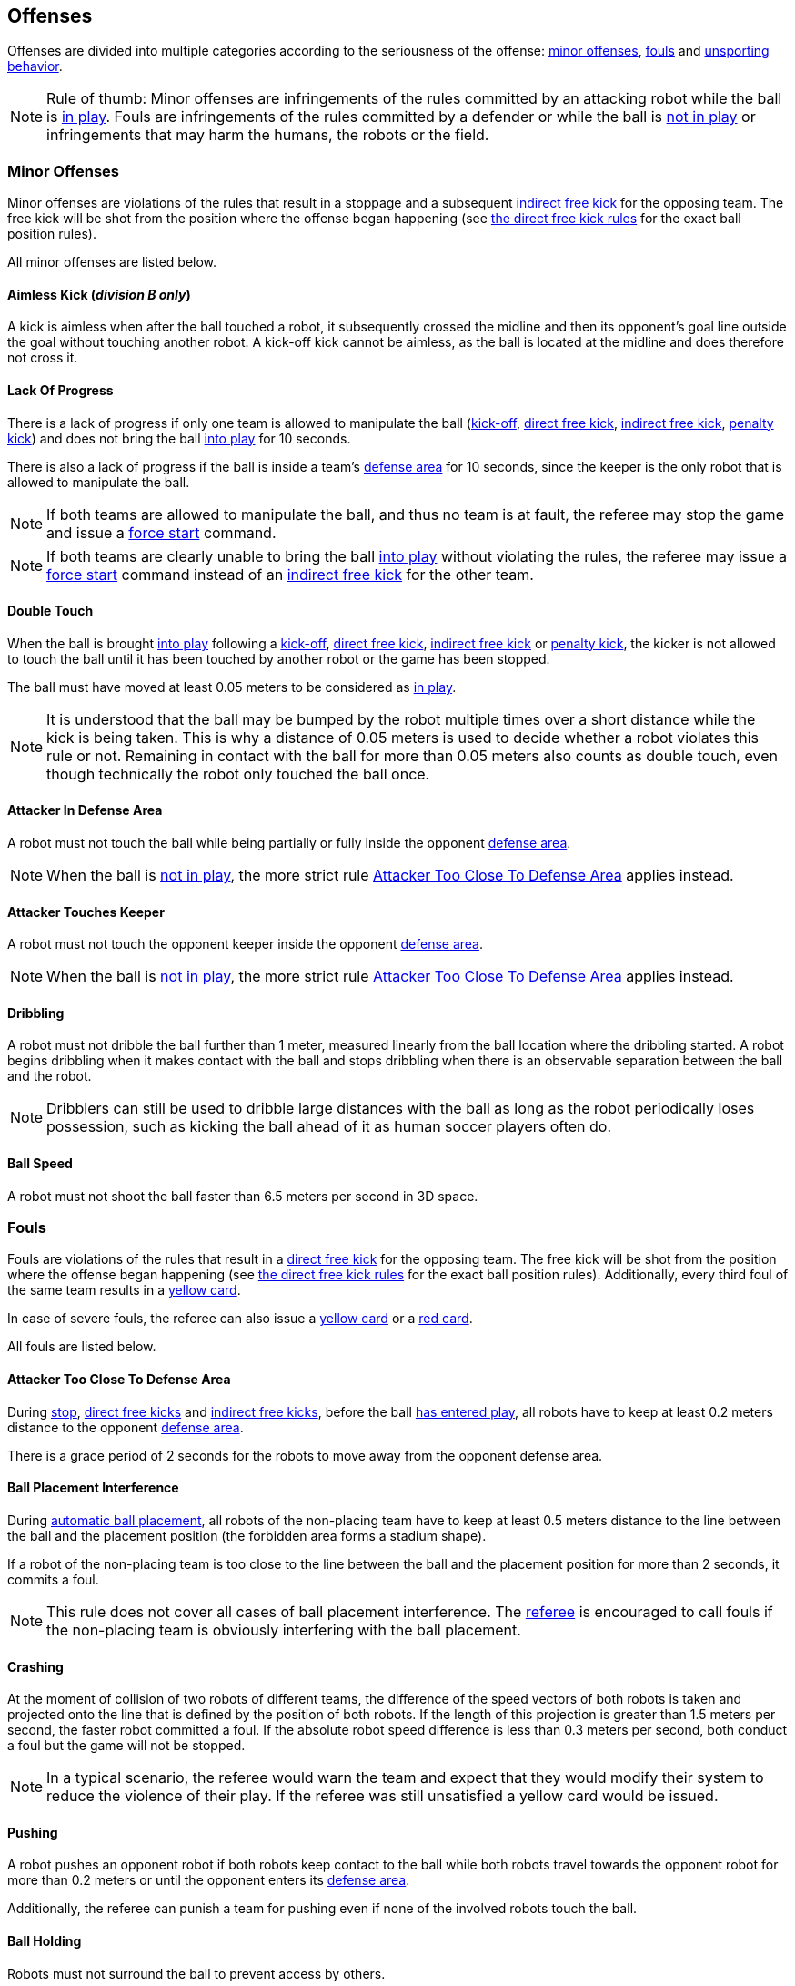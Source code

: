 == Offenses
Offenses are divided into multiple categories according to the seriousness of the offense: <<Minor Offenses, minor offenses>>, <<Fouls, fouls>> and <<Unsporting Behavior, unsporting behavior>>.

NOTE: Rule of thumb: Minor offenses are infringements of the rules committed by an attacking robot while the ball is <<Resuming The Game, in play>>. Fouls are infringements of the rules committed by a defender or while the ball is <<Stopping The Game, not in play>> or infringements that may harm the humans, the robots or the field.

=== Minor Offenses
Minor offenses are violations of the rules that result in a stoppage and a subsequent <<Indirect Free Kick, indirect free kick>> for the opposing team. The free kick will be shot from the position where the offense began happening (see <<Direct Free Kick, the direct free kick rules>> for the exact ball position rules).

All minor offenses are listed below.

==== Aimless Kick [small]#(_division B only_)#
A kick is aimless when after the ball touched a robot, it subsequently crossed the midline and then its opponent's goal line outside the goal without touching another robot. A kick-off kick cannot be aimless, as the ball is located at the midline and does therefore not cross it.

==== Lack Of Progress
There is a lack of progress if only one team is allowed to manipulate the ball (<<Kick-Off, kick-off>>, <<Direct Free Kick, direct free kick>>, <<Indirect Free Kick, indirect free kick>>, <<Penalty Kick, penalty kick>>) and does not bring the ball <<Resuming The Game, into play>> for 10 seconds.

There is also a lack of progress if the ball is inside a team's <<Defense Area, defense area>> for 10 seconds, since the keeper is the only robot that is allowed to manipulate the ball.

NOTE: If both teams are allowed to manipulate the ball, and thus no team is at fault, the referee may stop the game and issue a <<Force Start, force start>> command.

NOTE: If both teams are clearly unable to bring the ball <<Resuming The Game, into play>> without violating the rules, the referee may issue a <<Force Start, force start>> command instead of an <<Indirect Free Kick, indirect free kick>> for the other team.

==== Double Touch
When the ball is brought <<Resuming The Game, into play>> following a <<Kick-Off, kick-off>>, <<Direct Free Kick, direct free kick>>, <<Indirect Free Kick, indirect free kick>> or <<Penalty Kick, penalty kick>>, the kicker is not allowed to touch the ball until it has been touched by another robot or the game has been stopped.

The ball must have moved at least 0.05 meters to be considered as <<Resuming The Game, in play>>.

NOTE: It is understood that the ball may be bumped by the robot multiple times over a short distance while the kick is being taken. This is why a distance of 0.05 meters is used to decide whether a robot violates this rule or not. Remaining in contact with the ball for more than 0.05 meters also counts as double touch, even though technically the robot only touched the ball once.

==== Attacker In Defense Area
A robot must not touch the ball while being partially or fully inside the opponent <<Defense Area, defense area>>.

NOTE: When the ball is <<Stopping The Game, not in play>>, the more strict rule <<Attacker Too Close To Defense Area>> applies instead.

==== Attacker Touches Keeper
A robot must not touch the opponent keeper inside the opponent <<Defense Area, defense area>>.

NOTE: When the ball is <<Stopping The Game, not in play>>, the more strict rule <<Attacker Too Close To Defense Area>> applies instead.

==== Dribbling
A robot must not dribble the ball further than 1 meter, measured linearly from the ball location where the dribbling started. A robot begins dribbling when it makes contact with the ball and stops dribbling when there is an observable separation between the ball and the robot.

NOTE: Dribblers can still be used to dribble large distances with the ball as long as the robot periodically loses possession, such as kicking the ball ahead of it as human soccer players often do.

==== Ball Speed
A robot must not shoot the ball faster than 6.5 meters per second in 3D space.

=== Fouls
Fouls are violations of the rules that result in a <<Direct Free Kick, direct free kick>> for the opposing team. The free kick will be shot from the position where the offense began happening (see <<Direct Free Kick, the direct free kick rules>> for the exact ball position rules). Additionally, every third foul of the same team results in a <<Yellow card, yellow card>>.

In case of severe fouls, the referee can also issue a <<Yellow card, yellow card>> or a <<Red card, red card>>.

All fouls are listed below.

==== Attacker Too Close To Defense Area
During <<Stop, stop>>, <<Direct Free Kick, direct free kicks>> and <<Indirect Free Kick, indirect free kicks>>, before the ball <<Resuming The Game, has entered play>>, all robots have to keep at least 0.2 meters distance to the opponent <<Defense Area, defense area>>.

There is a grace period of 2 seconds for the robots to move away from the opponent defense area.

==== Ball Placement Interference
During <<Automatic Ball Placement, automatic ball placement>>, all robots of the non-placing team have to keep at least 0.5 meters distance to the line between the ball and the placement position (the forbidden area forms a stadium shape).

If a robot of the non-placing team is too close to the line between the ball and the placement position for more than 2 seconds, it commits a foul.

NOTE: This rule does not cover all cases of ball placement interference. The <<Referee, referee>> is encouraged to call fouls if the non-placing team is obviously interfering with the ball placement.

==== Crashing
At the moment of collision of two robots of different teams, the difference of the speed vectors of both robots is taken and projected onto the line that is defined by the position of both robots. If the length of this projection is greater than 1.5 meters per second, the faster robot committed a foul. If the absolute robot speed difference is less than 0.3 meters per second, both conduct a foul but the game will not be stopped.

NOTE: In a typical scenario, the referee would warn the team and expect that they would modify their system to reduce the violence of their play. If the referee was still unsatisfied a yellow card would be issued.

==== Pushing
A robot pushes an opponent robot if both robots keep contact to the ball while both robots travel towards the opponent robot for more than 0.2 meters or until the opponent enters its <<Defense Area, defense area>>.

Additionally, the referee can punish a team for pushing even if none of the involved robots touch the ball.

==== Ball Holding
Robots must not surround the ball to prevent access by others.

==== Tipping Over Or Dropping Parts
A robot must not tip over, break or drop parts on the field that pose a potential threat to other robots.

NOTE: Metal parts (screws for example) as well as larger parts generally pose a potential threat, very small non-metal parts (for example rubber subwheel rings) don't.

==== Robot Stop Speed
A robot must not move faster than 1.5 meters per second during <<Stop, stop>>.

There is a grace period of 2 seconds for the robots to slow down.

NOTE: Since the stop command is used for manual ball placement and robot exchange, the intention of the robot speed limit is to avoid robots harming the people on the field.

==== Defender Too Close To Ball
A robot's distance to the ball must be at least 0.5 meters during an opponent <<Kick-Off, kick-off>>, <<Direct Free Kick, direct free kick>> or <<Indirect Free Kick, indirect free kick>>.

NOTE: During <<Stop, stop>>, there is no automatic sanction for being too close to the ball. The referee may still punish a team for <<Unsporting Behavior,unsporting behavior>> by issuing a <<Yellow card, yellow card>> if it does not respect the required distance. See <<Stop, stop>> for further explanation.

==== Multiple Defenders
NOTE: This rule does not use the standard sanctions defined for <<Fouls, fouls>>.

If a robot touches the ball while being partially inside its own defense area, the game is stopped, the robot receives a <<Yellow Card, yellow card>> and the opponent team resumes the game with a <<Direct Free Kick, direct free kick>>. The foul counter is not increased.

If a robot touches the ball while being entirely inside its own defense area, the game is stopped and a <<Penalty Kick, penalty kick>> is awarded to the other team. The foul counter is not increased.


=== Unsporting Behavior
Unsporting behavior can lead to <<Yellow card, yellow cards>>, <<Red card, red cards>>, <<Penalty Kick, penalty kicks>>, a <<Forced Forfeit, forced forfeit>> or a <<Disqualification, disqualification>>. The human <<Referee, referee>> chooses an appropriate sanction, depending on the severity of the offense.

NOTE: If the referee is not sure which sanction to choose, he may confer with members of the technical committe or the organizing committee.

Some examples of unsporting behavior are listed below.

==== Damaging Other Robots
It is not allowed to damage or modify robots of other teams.

==== Damaging The Field Or The Ball
It is not allowed to damage or modify the field or the ball.

==== Showing Lack Of Respect
A team member must show appropriate respect to everyone involved in the game. Infringements of this rule include but are not limited to:

* insulting the opponent, the <<Referee, referee>> or other persons holding an <<Impartial Roles, impartial role>>
* annoying the <<Referee, referee>> or other persons holding an <<Impartial Roles, impartial role>>
* not obeying the orders of the <<Referee, referee>>

=== Simultaneous Offenses
If the game is <<Stop, stopped>> and a team is allowed to <<Resuming The Game, resume the game>>, <<Minor Offenses, minor offenses>> and <<Fouls, fouls>> of this team's opponent don't affect the method and position of the resumption of the game, except if the resulting method is a <<Penalty Kick, penalty kick>>.

If a team exploits this rule, the referee may punish this team for <<Unsporting Behavior,unsporting behavior>> by issuing a <<Yellow card, yellow card>>.

NOTE: This rule is in place to prevent teams from purposely committing offenses in order to relocate the opponent <<Direct Free Kick, free kick>> to a more favorable position.

=== Advantage Rule
TODO

